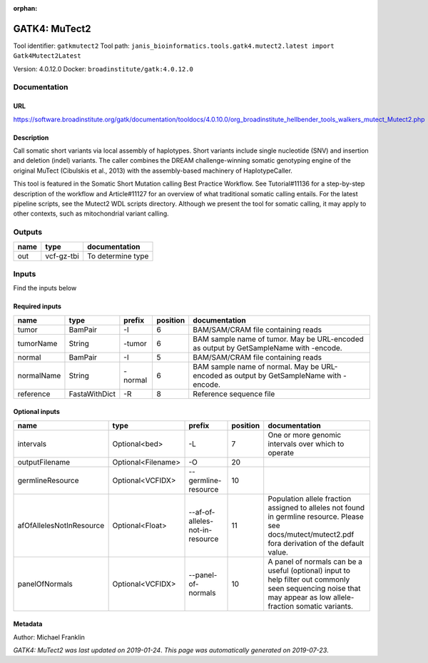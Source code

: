 :orphan:


GATK4: MuTect2
============================
Tool identifier: ``gatkmutect2``
Tool path: ``janis_bioinformatics.tools.gatk4.mutect2.latest import Gatk4Mutect2Latest``

Version: 4.0.12.0
Docker: ``broadinstitute/gatk:4.0.12.0``



Documentation
-------------

URL
******
`https://software.broadinstitute.org/gatk/documentation/tooldocs/4.0.10.0/org_broadinstitute_hellbender_tools_walkers_mutect_Mutect2.php <https://software.broadinstitute.org/gatk/documentation/tooldocs/4.0.10.0/org_broadinstitute_hellbender_tools_walkers_mutect_Mutect2.php>`_

Description
*********
Call somatic short variants via local assembly of haplotypes. Short variants include single nucleotide (SNV) 
and insertion and deletion (indel) variants. The caller combines the DREAM challenge-winning somatic 
genotyping engine of the original MuTect (Cibulskis et al., 2013) with the assembly-based machinery of HaplotypeCaller.

This tool is featured in the Somatic Short Mutation calling Best Practice Workflow. See Tutorial#11136 
for a step-by-step description of the workflow and Article#11127 for an overview of what traditional 
somatic calling entails. For the latest pipeline scripts, see the Mutect2 WDL scripts directory. 
Although we present the tool for somatic calling, it may apply to other contexts, 
such as mitochondrial variant calling.

Outputs
-------
======  ==========  =================
name    type        documentation
======  ==========  =================
out     vcf-gz-tbi  To determine type
======  ==========  =================

Inputs
------
Find the inputs below

Required inputs
***************

==========  =============  ========  ==========  ======================================================================================
name        type           prefix      position  documentation
==========  =============  ========  ==========  ======================================================================================
tumor       BamPair        -I                 6  BAM/SAM/CRAM file containing reads
tumorName   String         -tumor             6  BAM sample name of tumor. May be URL-encoded as output by GetSampleName with -encode.
normal      BamPair        -I                 5  BAM/SAM/CRAM file containing reads
normalName  String         -normal            6  BAM sample name of normal. May be URL-encoded as output by GetSampleName with -encode.
reference   FastaWithDict  -R                 8  Reference sequence file
==========  =============  ========  ==========  ======================================================================================

Optional inputs
***************

========================  ==================  ===============================  ==========  ==============================================================================================================================================================
name                      type                prefix                             position  documentation
========================  ==================  ===============================  ==========  ==============================================================================================================================================================
intervals                 Optional<bed>       -L                                        7  One or more genomic intervals over which to operate
outputFilename            Optional<Filename>  -O                                       20
germlineResource          Optional<VCFIDX>    --germline-resource                      10
afOfAllelesNotInResource  Optional<Float>     --af-of-alleles-not-in-resource          11  Population allele fraction assigned to alleles not found in germline resource. Please see docs/mutect/mutect2.pdf fora derivation of the default value.
panelOfNormals            Optional<VCFIDX>    --panel-of-normals                       10  A panel of normals can be a useful (optional) input to help filter out commonly seen sequencing noise that may appear as low allele-fraction somatic variants.
========================  ==================  ===============================  ==========  ==============================================================================================================================================================


Metadata
********

Author: Michael Franklin


*GATK4: MuTect2 was last updated on 2019-01-24*.
*This page was automatically generated on 2019-07-23*.

